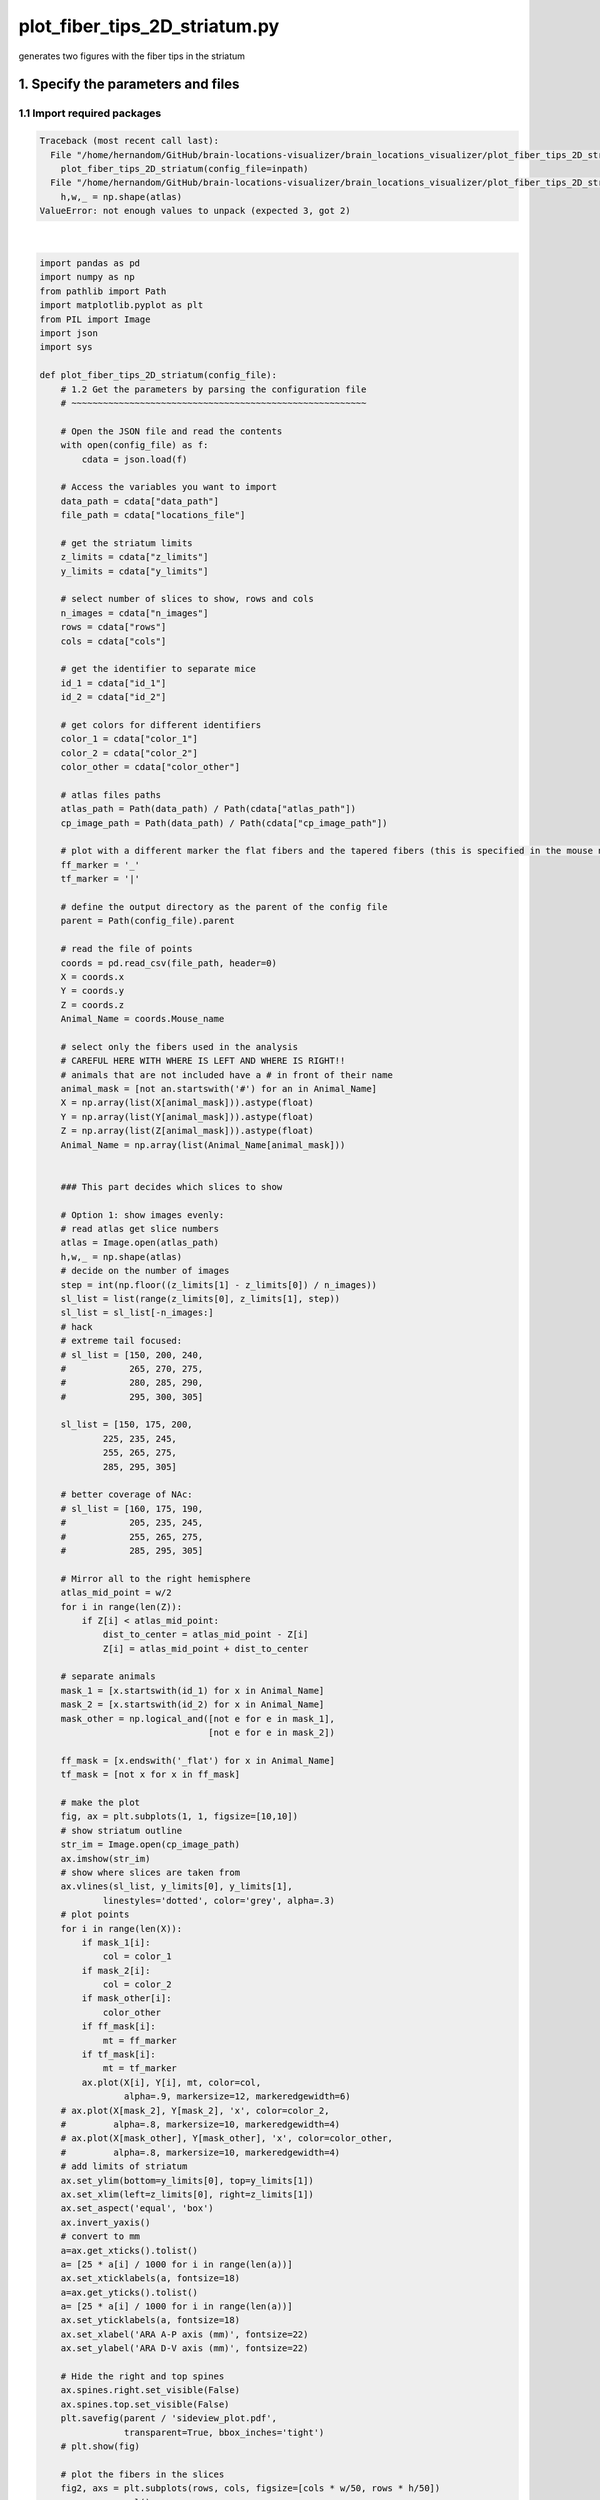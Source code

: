 
.. DO NOT EDIT.
.. THIS FILE WAS AUTOMATICALLY GENERATED BY SPHINX-GALLERY.
.. TO MAKE CHANGES, EDIT THE SOURCE PYTHON FILE:
.. "auto_examples/plot_fiber_tips_2D_striatum.py"
.. LINE NUMBERS ARE GIVEN BELOW.

.. only:: html

    .. note::
        :class: sphx-glr-download-link-note

        Click :ref:`here <sphx_glr_download_auto_examples_plot_fiber_tips_2D_striatum.py>`
        to download the full example code

.. rst-class:: sphx-glr-example-title

.. _sphx_glr_auto_examples_plot_fiber_tips_2D_striatum.py:


plot_fiber_tips_2D_striatum.py
==============================================================
generates two figures with the fiber tips in the striatum

1. Specify the parameters and files
-----------------------------------
1.1 Import required packages
~~~~~~~~~~~~~~~~~~~~~~~~~~~~

.. GENERATED FROM PYTHON SOURCE LINES 11-221


.. rst-class:: sphx-glr-script-out

.. code-block:: pytb

    Traceback (most recent call last):
      File "/home/hernandom/GitHub/brain-locations-visualizer/brain_locations_visualizer/plot_fiber_tips_2D_striatum.py", line 220, in <module>
        plot_fiber_tips_2D_striatum(config_file=inpath)
      File "/home/hernandom/GitHub/brain-locations-visualizer/brain_locations_visualizer/plot_fiber_tips_2D_striatum.py", line 83, in plot_fiber_tips_2D_striatum
        h,w,_ = np.shape(atlas)
    ValueError: not enough values to unpack (expected 3, got 2)






|

.. code-block:: default


    import pandas as pd
    import numpy as np
    from pathlib import Path
    import matplotlib.pyplot as plt
    from PIL import Image
    import json
    import sys
    
    def plot_fiber_tips_2D_striatum(config_file):
        # 1.2 Get the parameters by parsing the configuration file
        # ~~~~~~~~~~~~~~~~~~~~~~~~~~~~~~~~~~~~~~~~~~~~~~~~~~~~~~~~

        # Open the JSON file and read the contents
        with open(config_file) as f:
            cdata = json.load(f)

        # Access the variables you want to import
        data_path = cdata["data_path"]
        file_path = cdata["locations_file"]

        # get the striatum limits
        z_limits = cdata["z_limits"]
        y_limits = cdata["y_limits"]

        # select number of slices to show, rows and cols
        n_images = cdata["n_images"]
        rows = cdata["rows"]
        cols = cdata["cols"]

        # get the identifier to separate mice
        id_1 = cdata["id_1"]
        id_2 = cdata["id_2"]

        # get colors for different identifiers
        color_1 = cdata["color_1"]
        color_2 = cdata["color_2"]
        color_other = cdata["color_other"]

        # atlas files paths
        atlas_path = Path(data_path) / Path(cdata["atlas_path"])
        cp_image_path = Path(data_path) / Path(cdata["cp_image_path"])

        # plot with a different marker the flat fibers and the tapered fibers (this is specified in the mouse name)
        ff_marker = '_'
        tf_marker = '|'

        # define the output directory as the parent of the config file
        parent = Path(config_file).parent

        # read the file of points
        coords = pd.read_csv(file_path, header=0)
        X = coords.x
        Y = coords.y
        Z = coords.z
        Animal_Name = coords.Mouse_name

        # select only the fibers used in the analysis
        # CAREFUL HERE WITH WHERE IS LEFT AND WHERE IS RIGHT!!
        # animals that are not included have a # in front of their name
        animal_mask = [not an.startswith('#') for an in Animal_Name]
        X = np.array(list(X[animal_mask])).astype(float)
        Y = np.array(list(Y[animal_mask])).astype(float)
        Z = np.array(list(Z[animal_mask])).astype(float)
        Animal_Name = np.array(list(Animal_Name[animal_mask]))


        ### This part decides which slices to show

        # Option 1: show images evenly:
        # read atlas get slice numbers
        atlas = Image.open(atlas_path)
        h,w,_ = np.shape(atlas)
        # decide on the number of images
        step = int(np.floor((z_limits[1] - z_limits[0]) / n_images))
        sl_list = list(range(z_limits[0], z_limits[1], step))
        sl_list = sl_list[-n_images:]
        # hack
        # extreme tail focused:
        # sl_list = [150, 200, 240,
        #            265, 270, 275,
        #            280, 285, 290,
        #            295, 300, 305]

        sl_list = [150, 175, 200,
                225, 235, 245,
                255, 265, 275,
                285, 295, 305]

        # better coverage of NAc:
        # sl_list = [160, 175, 190,
        #            205, 235, 245,
        #            255, 265, 275,
        #            285, 295, 305]

        # Mirror all to the right hemisphere
        atlas_mid_point = w/2
        for i in range(len(Z)):
            if Z[i] < atlas_mid_point:
                dist_to_center = atlas_mid_point - Z[i]
                Z[i] = atlas_mid_point + dist_to_center

        # separate animals
        mask_1 = [x.startswith(id_1) for x in Animal_Name]
        mask_2 = [x.startswith(id_2) for x in Animal_Name]
        mask_other = np.logical_and([not e for e in mask_1],
                                    [not e for e in mask_2])

        ff_mask = [x.endswith('_flat') for x in Animal_Name]
        tf_mask = [not x for x in ff_mask]

        # make the plot
        fig, ax = plt.subplots(1, 1, figsize=[10,10])
        # show striatum outline
        str_im = Image.open(cp_image_path)
        ax.imshow(str_im)
        # show where slices are taken from
        ax.vlines(sl_list, y_limits[0], y_limits[1],
                linestyles='dotted', color='grey', alpha=.3)
        # plot points
        for i in range(len(X)):
            if mask_1[i]:
                col = color_1
            if mask_2[i]:
                col = color_2
            if mask_other[i]:
                color_other
            if ff_mask[i]:
                mt = ff_marker
            if tf_mask[i]:
                mt = tf_marker
            ax.plot(X[i], Y[i], mt, color=col,
                    alpha=.9, markersize=12, markeredgewidth=6)
        # ax.plot(X[mask_2], Y[mask_2], 'x', color=color_2,
        #         alpha=.8, markersize=10, markeredgewidth=4)
        # ax.plot(X[mask_other], Y[mask_other], 'x', color=color_other,
        #         alpha=.8, markersize=10, markeredgewidth=4)
        # add limits of striatum
        ax.set_ylim(bottom=y_limits[0], top=y_limits[1])
        ax.set_xlim(left=z_limits[0], right=z_limits[1])
        ax.set_aspect('equal', 'box')
        ax.invert_yaxis()
        # convert to mm
        a=ax.get_xticks().tolist()
        a= [25 * a[i] / 1000 for i in range(len(a))]
        ax.set_xticklabels(a, fontsize=18)
        a=ax.get_yticks().tolist()
        a= [25 * a[i] / 1000 for i in range(len(a))]
        ax.set_yticklabels(a, fontsize=18)
        ax.set_xlabel('ARA A-P axis (mm)', fontsize=22)
        ax.set_ylabel('ARA D-V axis (mm)', fontsize=22)

        # Hide the right and top spines
        ax.spines.right.set_visible(False)
        ax.spines.top.set_visible(False)
        plt.savefig(parent / 'sideview_plot.pdf',
                    transparent=True, bbox_inches='tight')
        # plt.show(fig)

        # plot the fibers in the slices
        fig2, axs = plt.subplots(rows, cols, figsize=[cols * w/50, rows * h/50])
        axs = axs.ravel()
        for c,i in enumerate(sl_list):
            atlas.seek(i)
            axs[c].imshow(atlas)#, cmap='gray_r')
            axs[c].axis('off')
        # fig2.subplots_adjust(wspace=0, hspace=0)
        fig2.tight_layout()

        # plot the fibers
        for c,x in enumerate(X):
            # find the index of the slice that this point is closest to
            templist = [np.abs(b - x) for b in sl_list]
            idx = np.argmin(templist)
            if mask_1[c]:
                col = color_1
            if mask_2[c]:
                col = color_2
            if mask_other[c]:
                col = color_other
            if ff_mask[c]:
                mt = ff_marker
            if tf_mask[c]:
                mt = tf_marker
            axs[idx].plot(Z[c], Y[c],
                        marker=mt, color=col, alpha=.8,
                        markersize=15, markeredgewidth=5)
        plt.savefig(parent / 'slice_comp_plot.pdf',
                    transparent=True, bbox_inches='tight')
        # plt.show(fig2)


    if __name__ == '__main__':
        # check input
        if len(sys.argv) not in [1, 2]:
            sys.exit('Incorrect number of arguments, please run like this:\
                python plot_fiber_tips_2D_striatum.py optional:path_to_config_file')
    
        if len(sys.argv) == 2:
            # use the provided config file
            inpath = sys.argv[2]
            # run function
            plot_fiber_tips_2D_striatum(config_file=inpath)
        else:
            # use the default config file
            try:
                inpath = Path(__file__).parent / '../data/example_config.json'
            except NameError: # __file__ is not defined (for example when running in jupyter)
                inpath = Path('../data/example_config.json')
            plot_fiber_tips_2D_striatum(config_file=inpath)


.. rst-class:: sphx-glr-timing

   **Total running time of the script:** ( 0 minutes  0.109 seconds)


.. _sphx_glr_download_auto_examples_plot_fiber_tips_2D_striatum.py:

.. only:: html

  .. container:: sphx-glr-footer sphx-glr-footer-example


    .. container:: sphx-glr-download sphx-glr-download-python

      :download:`Download Python source code: plot_fiber_tips_2D_striatum.py <plot_fiber_tips_2D_striatum.py>`

    .. container:: sphx-glr-download sphx-glr-download-jupyter

      :download:`Download Jupyter notebook: plot_fiber_tips_2D_striatum.ipynb <plot_fiber_tips_2D_striatum.ipynb>`


.. only:: html

 .. rst-class:: sphx-glr-signature

    `Gallery generated by Sphinx-Gallery <https://sphinx-gallery.github.io>`_
